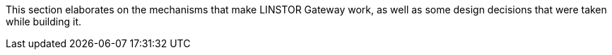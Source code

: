 //== Under the Hood

This section elaborates on the mechanisms that make LINSTOR Gateway
work, as well as some design decisions that were taken while building
it.
